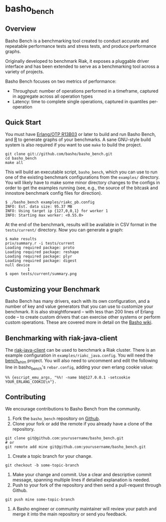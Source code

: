 * basho_bench
** Overview
   Basho Bench is a benchmarking tool created to conduct accurate and
   repeatable performance tests and stress tests, and produce
   performance graphs.

   Originally developed to benchmark Riak, it exposes a pluggable
   driver interface and has been extended to serve as a benchmarking
   tool across a variety of projects.

   Basho Bench focuses on two metrics of performance:

   - Throughput: number of operations performed in a timeframe,
     captured in aggregate across all operation types
   - Latency: time to complete single operations, captured in
     quantiles per-operation

** Quick Start

   You must have [[http://erlang.org/download.html][Erlang/OTP R13B03]] or later to build and run Basho
   Bench, and [[http://www.r-project.org/][R]] to generate graphs of your benchmarks.  A sane
   GNU-style build system is also required if you want to use =make=
   to build the project.

#+BEGIN_SRC shell
git clone git://github.com/basho/basho_bench.git
cd basho_bench
make all
#+END_SRC
   
   This will build an executable script, =basho_bench=, which you can
   use to run one of the existing benchmark configurations from the
   =examples/= directory. You will likely have to make some minor directory
   changes to the configs in order to get the examples running (see, e.g., the 
   source of the bitcask and innostore benchmark config files for direction).

#+BEGIN_SRC shell
$ ./basho_bench examples/riakc_pb.config
INFO: Est. data size: 95.37 MB
INFO: Using target ip {127,0,0,1} for worker 1
INFO: Starting max worker: <0.55.0>
#+END_SRC

   At the end of the benchmark, results will be available in CSV
   format in the =tests/current/= directory. Now you can generate a
   graph:

#+BEGIN_SRC shell
$ make results
priv/summary.r -i tests/current
Loading required package: proto
Loading required package: reshape
Loading required package: plyr
Loading required package: digest
null device 
          1 
$ open tests/current/summary.png
#+END_SRC

** Customizing your Benchmark
   Basho Bench has many drivers, each with its own configuration, and
   a number of key and value generators that you can use to customize
   your benchmark. It is also straightforward -- with less than 200
   lines of Erlang code -- to create custom drivers that can exercise
   other systems or perform custom operations. These are covered more
   in detail on the [[http://wiki.basho.com/Benchmarking-with-Basho-Bench.html][Basho wiki]].

** Benchmarking with riak-java-client
   The [[https://github.com/basho/riak-java-client][riak-java-client]] can be used to benchmark a Riak cluster. There
   is an example configuration in =examples/riakc_java.config=. You
   will need the [[https://github.com/basho/bench_shim][bench_shim]] project. You will also need to uncomment
   and edit the following line in basho_bench's =rebar.config=, adding
   your own erlang cookie value:

#+BEGIN_SRC shell
%% {escript_emu_args, "%%! -name bb@127.0.0.1 -setcookie YOUR_ERLANG_COOKIE\n"}.
#+END_SRC

** Contributing
   We encourage contributions to Basho Bench from the community.

   1) Fork the =basho_bench= repository on [[https://github.com/basho/basho_bench][Github]].
   2) Clone your fork or add the remote if you already have a clone of
      the repository.
#+BEGIN_SRC shell
git clone git@github.com:yourusername/basho_bench.git
# or
git remote add mine git@github.com:yourusername/basho_bench.git
#+END_SRC
   3) Create a topic branch for your change.
#+BEGIN_SRC shell
git checkout -b some-topic-branch
#+END_SRC
   4) Make your change and commit. Use a clear and descriptive commit
      message, spanning multiple lines if detailed explanation is
      needed.
   5) Push to your fork of the repository and then send a pull-request
      through Github.
#+BEGIN_SRC shell
git push mine some-topic-branch
#+END_SRC
   6) A Basho engineer or community maintainer will review your patch
      and merge it into the main repository or send you feedback.
